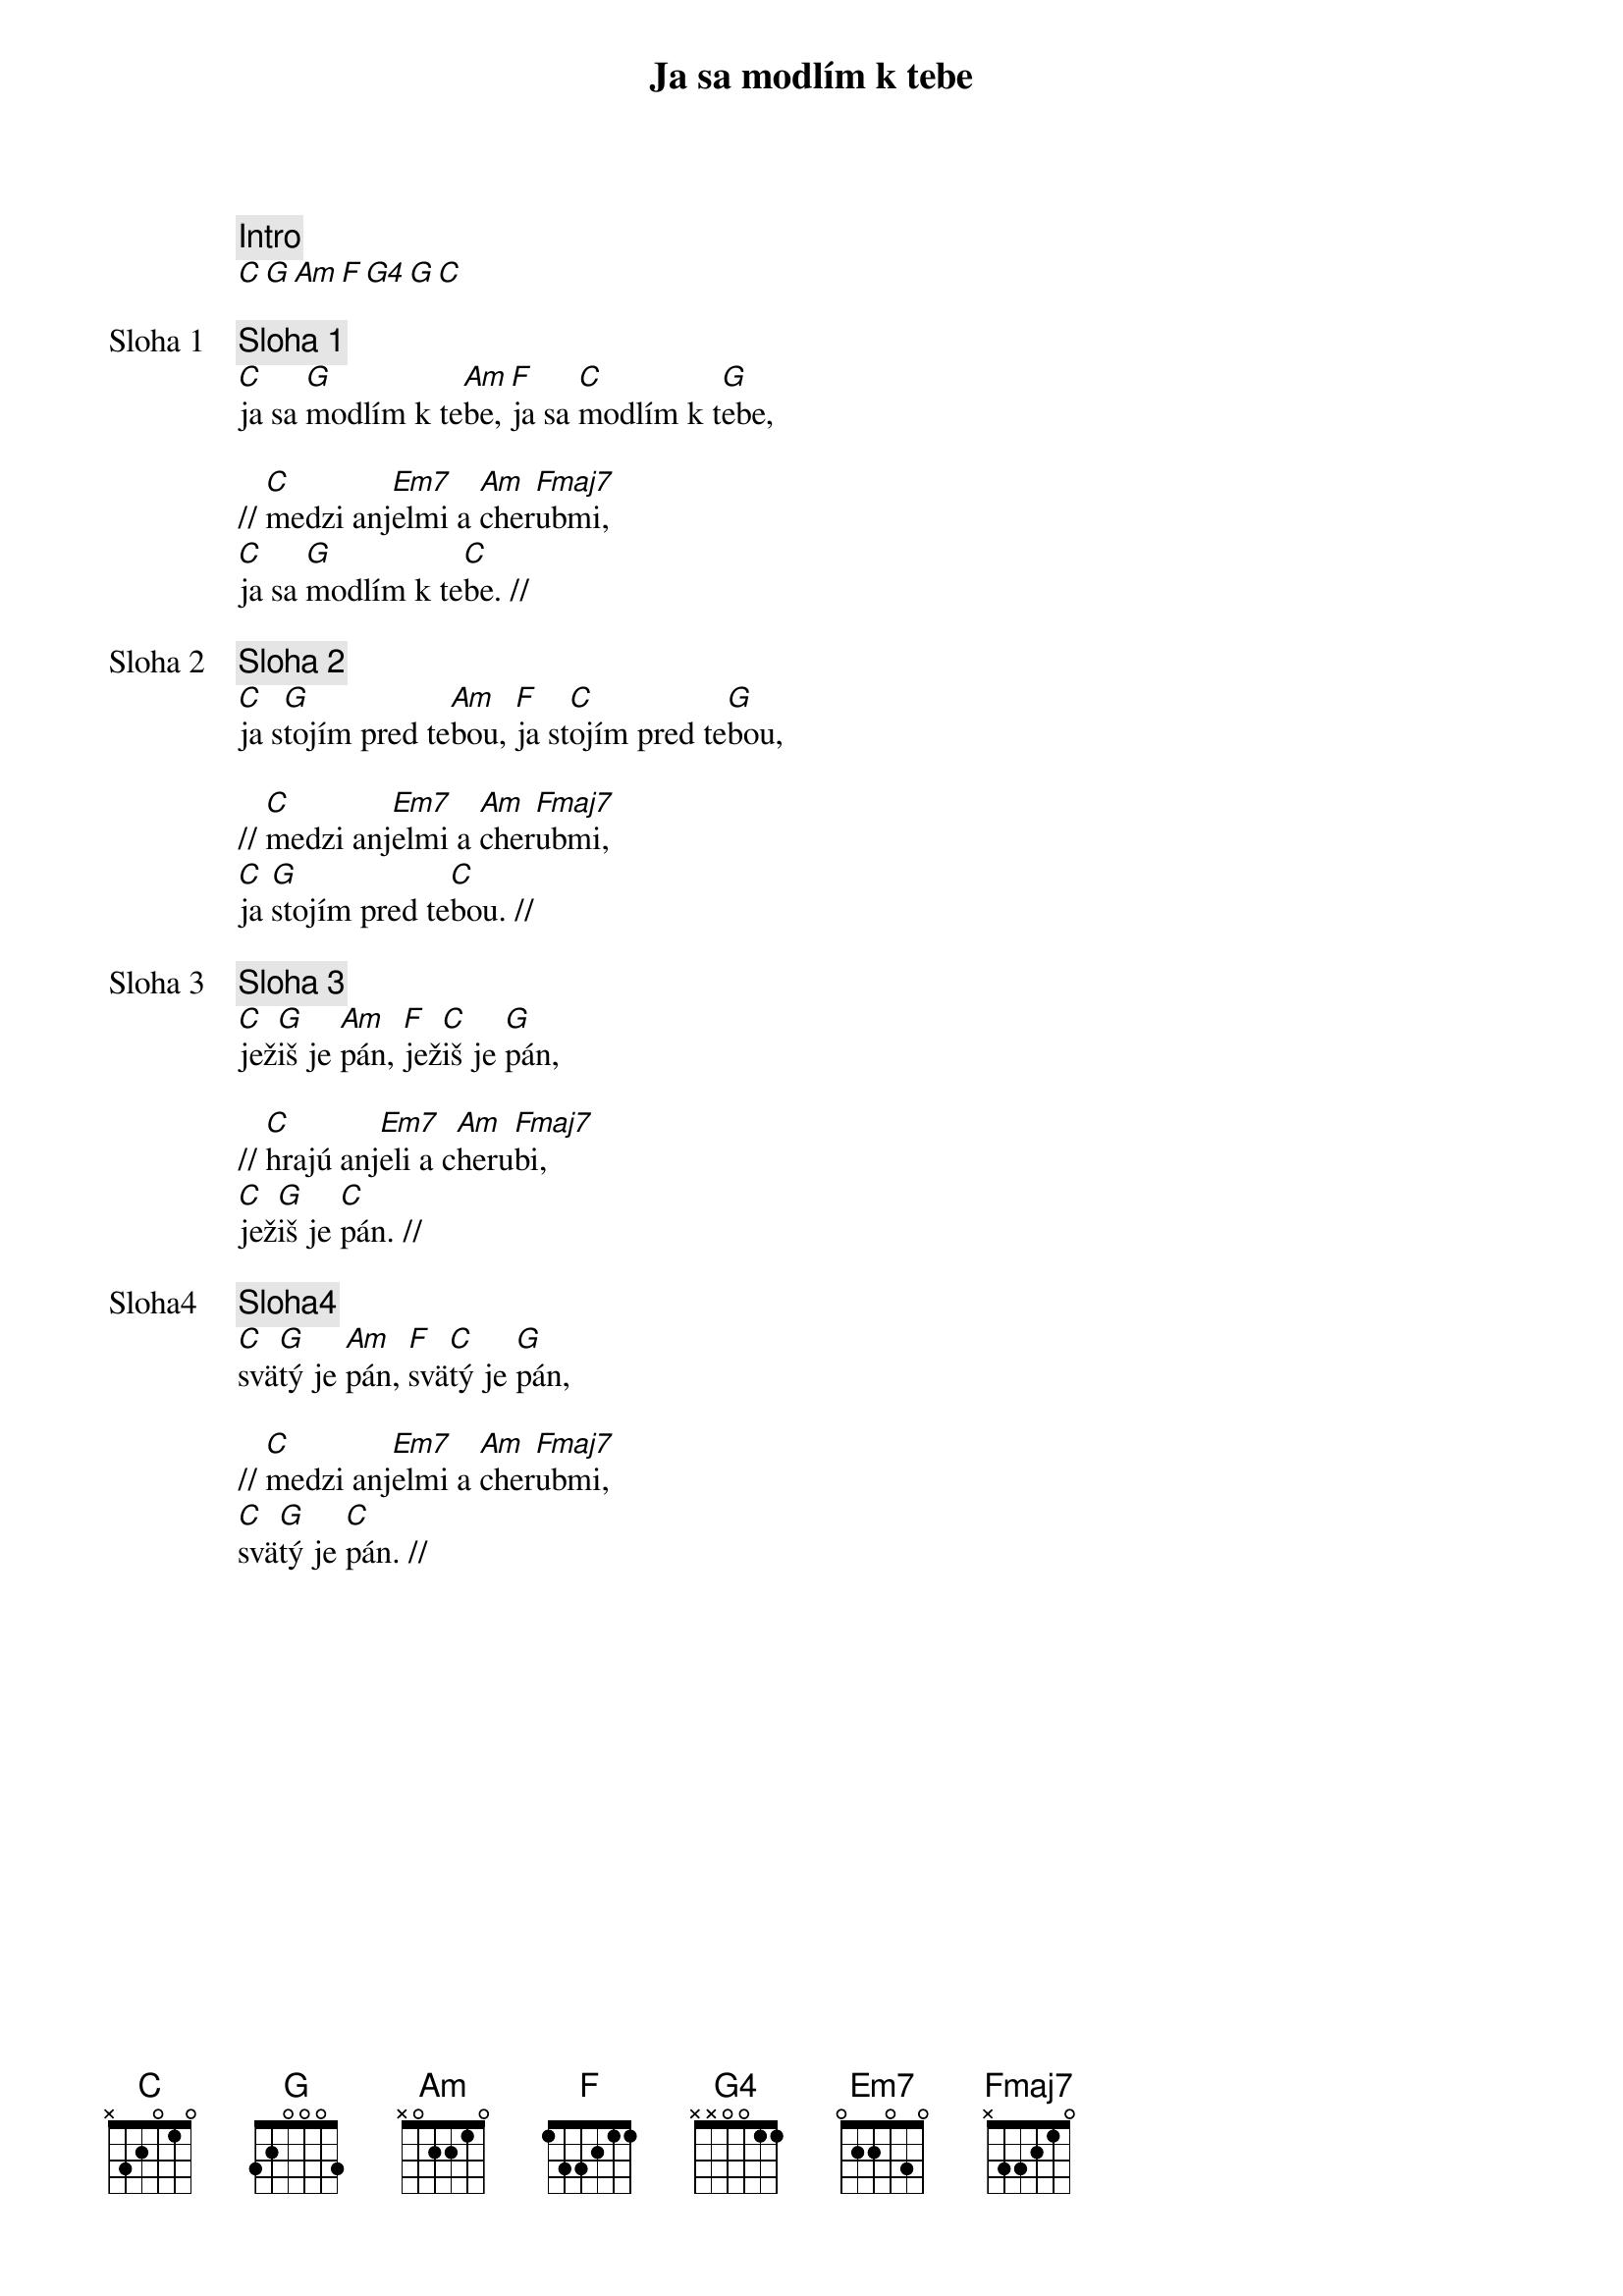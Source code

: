 {title: Ja sa modlím k tebe}

{comment: Intro}
[C][G][Am][F][G4][G][C]

{start_of_verse: Sloha 1}
{comment: Sloha 1}
[C]ja sa [G]modlím k te[Am]be, [F]ja sa [C]modlím k t[G]ebe,

// [C]medzi anj[Em7]elmi a [Am]cher[Fmaj7]ubmi,
[C]ja sa [G]modlím k te[C]be. //
{end_of_verse}

{start_of_verse: Sloha 2}
{comment: Sloha 2}
[C]ja s[G]tojím pred te[Am]bou, [F]ja st[C]ojím pred te[G]bou,

// [C]medzi anj[Em7]elmi a [Am]cher[Fmaj7]ubmi,
[C]ja [G]stojím pred te[C]bou. //
{end_of_verse}

{start_of_verse: Sloha 3}
{comment: Sloha 3}
[C]jež[G]iš je [Am]pán, [F]jež[C]iš je [G]pán,

// [C]hrajú anj[Em7]eli a c[Am]heru[Fmaj7]bi,
[C]jež[G]iš je [C]pán. //
{end_of_verse}

{start_of_verse: Sloha4}
{comment: Sloha4}
[C]svä[G]tý je [Am]pán, [F]svä[C]tý je [G]pán,

// [C]medzi anj[Em7]elmi a [Am]cher[Fmaj7]ubmi,
[C]svä[G]tý je [C]pán. //
{end_of_verse}
